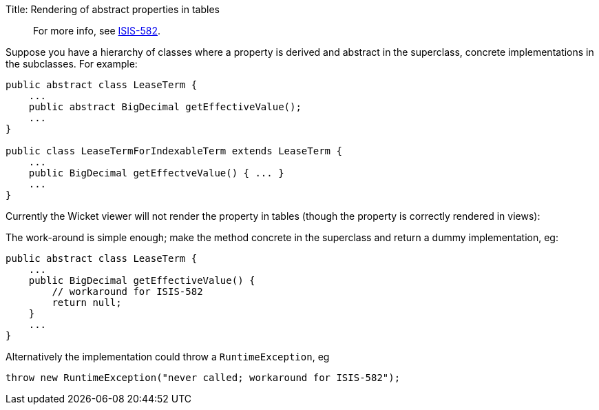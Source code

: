 Title: Rendering of abstract properties in tables

____

For more info, see https://issues.apache.org/jira/browse/ISIS-582[ISIS-582].

____

Suppose you have a hierarchy of classes where a property is derived and abstract in the superclass, concrete implementations in the subclasses. For example:

[source]
----
public abstract class LeaseTerm {
    ...
    public abstract BigDecimal getEffectiveValue(); 
    ...
}

public class LeaseTermForIndexableTerm extends LeaseTerm {
    ...
    public BigDecimal getEffectveValue() { ... }
    ...
}
----

Currently the Wicket viewer will not render the property in tables (though the property is correctly rendered in views):

The work-around is simple enough; make the method concrete in the superclass and return a dummy implementation, eg:

[source]
----
public abstract class LeaseTerm {
    ...
    public BigDecimal getEffectiveValue() {
        // workaround for ISIS-582
        return null;
    }
    ...
}
----

Alternatively the implementation could throw a `RuntimeException`, eg 

[source]
----
throw new RuntimeException("never called; workaround for ISIS-582");
----